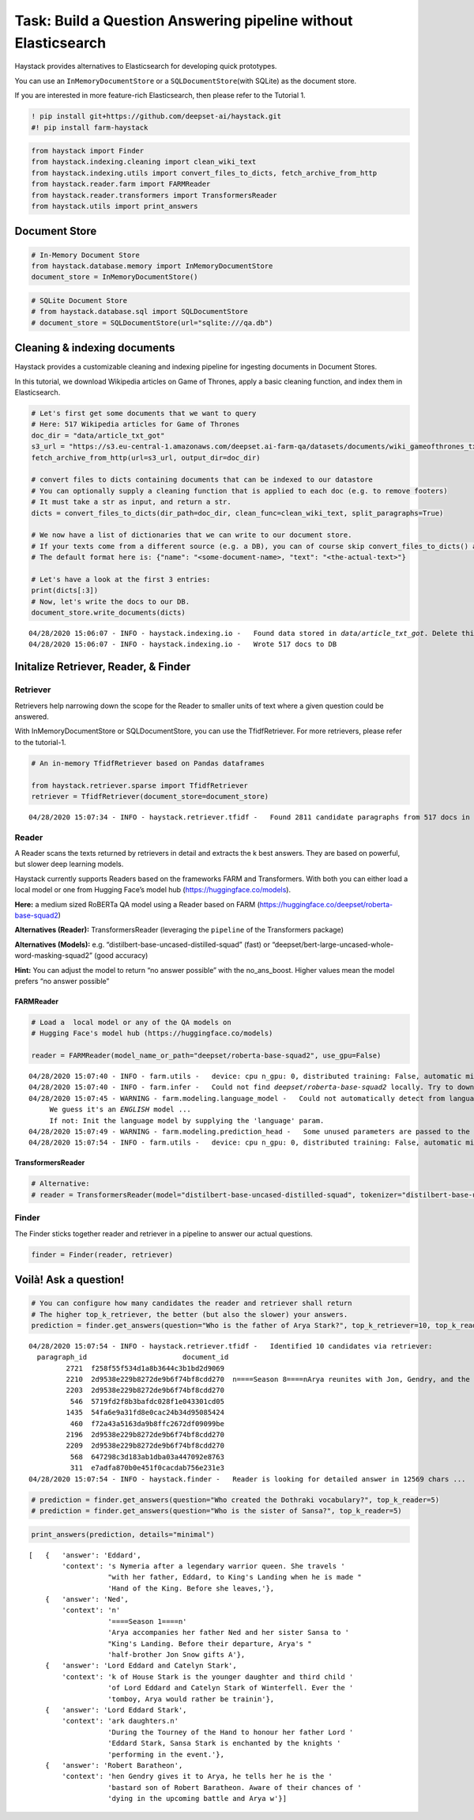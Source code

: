 Task: Build a Question Answering pipeline without Elasticsearch
===============================================================

Haystack provides alternatives to Elasticsearch for developing quick
prototypes.

You can use an ``InMemoryDocumentStore`` or a
``SQLDocumentStore``\ (with SQLite) as the document store.

If you are interested in more feature-rich Elasticsearch, then please
refer to the Tutorial 1.

.. code:: ipython3

    ! pip install git+https://github.com/deepset-ai/haystack.git
    #! pip install farm-haystack

.. code:: ipython3

    from haystack import Finder
    from haystack.indexing.cleaning import clean_wiki_text
    from haystack.indexing.utils import convert_files_to_dicts, fetch_archive_from_http
    from haystack.reader.farm import FARMReader
    from haystack.reader.transformers import TransformersReader
    from haystack.utils import print_answers

Document Store
--------------

.. code:: ipython3

    # In-Memory Document Store
    from haystack.database.memory import InMemoryDocumentStore
    document_store = InMemoryDocumentStore()

.. code:: ipython3

    # SQLite Document Store
    # from haystack.database.sql import SQLDocumentStore
    # document_store = SQLDocumentStore(url="sqlite:///qa.db")

Cleaning & indexing documents
-----------------------------

Haystack provides a customizable cleaning and indexing pipeline for
ingesting documents in Document Stores.

In this tutorial, we download Wikipedia articles on Game of Thrones,
apply a basic cleaning function, and index them in Elasticsearch.

.. code:: ipython3

    # Let's first get some documents that we want to query
    # Here: 517 Wikipedia articles for Game of Thrones
    doc_dir = "data/article_txt_got"
    s3_url = "https://s3.eu-central-1.amazonaws.com/deepset.ai-farm-qa/datasets/documents/wiki_gameofthrones_txt.zip"
    fetch_archive_from_http(url=s3_url, output_dir=doc_dir)
    
    # convert files to dicts containing documents that can be indexed to our datastore
    # You can optionally supply a cleaning function that is applied to each doc (e.g. to remove footers)
    # It must take a str as input, and return a str.
    dicts = convert_files_to_dicts(dir_path=doc_dir, clean_func=clean_wiki_text, split_paragraphs=True)
    
    # We now have a list of dictionaries that we can write to our document store.
    # If your texts come from a different source (e.g. a DB), you can of course skip convert_files_to_dicts() and create the dictionaries yourself.
    # The default format here is: {"name": "<some-document-name>, "text": "<the-actual-text>"}
    
    # Let's have a look at the first 3 entries:
    print(dicts[:3])
    # Now, let's write the docs to our DB.
    document_store.write_documents(dicts)


.. parsed-literal::

    04/28/2020 15:06:07 - INFO - haystack.indexing.io -   Found data stored in `data/article_txt_got`. Delete this first if you really want to fetch new data.
    04/28/2020 15:06:07 - INFO - haystack.indexing.io -   Wrote 517 docs to DB


Initalize Retriever, Reader, & Finder
-------------------------------------

Retriever
~~~~~~~~~

Retrievers help narrowing down the scope for the Reader to smaller units
of text where a given question could be answered.

With InMemoryDocumentStore or SQLDocumentStore, you can use the
TfidfRetriever. For more retrievers, please refer to the tutorial-1.

.. code:: ipython3

    # An in-memory TfidfRetriever based on Pandas dataframes
    
    from haystack.retriever.sparse import TfidfRetriever
    retriever = TfidfRetriever(document_store=document_store)


.. parsed-literal::

    04/28/2020 15:07:34 - INFO - haystack.retriever.tfidf -   Found 2811 candidate paragraphs from 517 docs in DB


Reader
~~~~~~

A Reader scans the texts returned by retrievers in detail and extracts
the k best answers. They are based on powerful, but slower deep learning
models.

Haystack currently supports Readers based on the frameworks FARM and
Transformers. With both you can either load a local model or one from
Hugging Face’s model hub (https://huggingface.co/models).

**Here:** a medium sized RoBERTa QA model using a Reader based on FARM
(https://huggingface.co/deepset/roberta-base-squad2)

**Alternatives (Reader):** TransformersReader (leveraging the
``pipeline`` of the Transformers package)

**Alternatives (Models):**
e.g. “distilbert-base-uncased-distilled-squad” (fast) or
“deepset/bert-large-uncased-whole-word-masking-squad2” (good accuracy)

**Hint:** You can adjust the model to return “no answer possible” with
the no_ans_boost. Higher values mean the model prefers “no answer
possible”

FARMReader
^^^^^^^^^^

.. code:: ipython3

    # Load a  local model or any of the QA models on
    # Hugging Face's model hub (https://huggingface.co/models)
    
    reader = FARMReader(model_name_or_path="deepset/roberta-base-squad2", use_gpu=False)


.. parsed-literal::

    04/28/2020 15:07:40 - INFO - farm.utils -   device: cpu n_gpu: 0, distributed training: False, automatic mixed precision training: None
    04/28/2020 15:07:40 - INFO - farm.infer -   Could not find `deepset/roberta-base-squad2` locally. Try to download from model hub ...
    04/28/2020 15:07:45 - WARNING - farm.modeling.language_model -   Could not automatically detect from language model name what language it is. 
    	 We guess it's an *ENGLISH* model ... 
    	 If not: Init the language model by supplying the 'language' param.
    04/28/2020 15:07:49 - WARNING - farm.modeling.prediction_head -   Some unused parameters are passed to the QuestionAnsweringHead. Might not be a problem. Params: {"loss_ignore_index": -1}
    04/28/2020 15:07:54 - INFO - farm.utils -   device: cpu n_gpu: 0, distributed training: False, automatic mixed precision training: None


TransformersReader
^^^^^^^^^^^^^^^^^^

.. code:: ipython3

    # Alternative:
    # reader = TransformersReader(model="distilbert-base-uncased-distilled-squad", tokenizer="distilbert-base-uncased", use_gpu=-1)

Finder
~~~~~~

The Finder sticks together reader and retriever in a pipeline to answer
our actual questions.

.. code:: ipython3

    finder = Finder(reader, retriever)

Voilà! Ask a question!
----------------------

.. code:: ipython3

    # You can configure how many candidates the reader and retriever shall return
    # The higher top_k_retriever, the better (but also the slower) your answers. 
    prediction = finder.get_answers(question="Who is the father of Arya Stark?", top_k_retriever=10, top_k_reader=5)


.. parsed-literal::

    04/28/2020 15:07:54 - INFO - haystack.retriever.tfidf -   Identified 10 candidates via retriever:
      paragraph_id                       document_id                                                                                                                                                                                                                                                                                                                                                                                                                                                                                                                                                                                                                                                                                                                                                                                                                                                                                                                                                                                                                                                                                                                                                                                                                                                                                                                                                                                                                                                                                                                                                                                                                                                                                                                                                                                                                                                                                                                                                                                                                                                                                                                                                                                                                                                                                                                                                                                                                                                                                                                                                                                                                                                                                                                                                                                                                                                                                                                         text
             2721  f258f55f534d1a8b3644c3b1bd2d9069                                                                                                                                                                                                                                                                                                                                                                                                                                                                                                                                                                                                                                                                                                                                                                                                                                                                                                                                                                                                                                                                                                                                                                                                                                                                                                                                                                                                                                                                                                                                                                                                                                                                                                                                                                                                                                                                                                                                                                                                                                                                                                                                                                                                                                                                                                                                                                                                                                                                                                                                                                               \n===Arya Stark===\n'''Arya Stark''' portrayed by Maisie Williams. Arya Stark of House Stark is the younger daughter and third child of Lord Eddard and Catelyn Stark of Winterfell. Ever the tomboy, Arya would rather be training to use weapons than sewing with a needle. She names her direwolf Nymeria, after a legendary warrior queen.
             2210  2d9538e229b8272de9b6f74bf8cdd270  \n====Season 8====\nArya reunites with Jon, Gendry, and the Hound, who have all journeyed to Winterfell with Daenerys Targaryen's forces to make a stand against the approaching White Walkers. Arya asks Gendry, who is forging dragonglass into weapons, to make her a special dragonglass staff. When Gendry gives it to Arya, he tells her he is the bastard son of Robert Baratheon. Aware of their chances of dying in the upcoming battle and Arya wanting to experience sex, Arya and Gendry sleep together. Later that night, Arya hears the signal alerting her that the White Walkers' army has arrived.\nArya fights in the battle against the dead with Sandor Clegane and Beric Dondarrion. Beric sacrifices himself to allow Arya and the Hound to escape the wights. A battered Arya sprints through the corridors of Winterfell and encounters Melisandre, who suggests to Arya that she is meant to kill the Night King. In the Godswood, just as the Night King is about to kill Bran, Arya sneaks up and stabs the Night King with the Valyrian steel dagger Bran gave her. Upon killing the Night King, the White Walkers and wights are all destroyed. \nIn the aftermath of the battle, Arya is proposed to by Gendry, who had just been legitimised as a Baratheon by Daenerys. Arya declines, as she does not want the life of a lady. Sansa and Arya tell Jon they don't trust Daenerys, but Jon defends her. Arya learns that Jon is the son of her aunt, Lyanna Stark, and Rhaegar Targaryen after Jon swears her and Sansa to secrecy about his true parentage.\nArya journeys south to King's Landing with the Hound to kill Cersei. The two infiltrate the Red Keep with the civilians Cersei is using to deter Daenerys' attack. Despite the city's surrender to Daenerys, she begins laying waste to the populace atop of Drogon. In his mission for revenge against his brother, the Mountain, the Hound seeks out the Mountain but urges Arya to leave and give up her quest for revenge to avoid a life consumed by it. Arya thanks the Hound, calling him by his name for the first time. She tries and fails to save the smallfolk, narrowly avoiding being incinerated in Daenerys' attack on the city, but survives. In the aftermath, Arya is reunited with Jon and warns him that he and the Starks are not safe from Daenerys. Jon tries but is unable to dissuade Daenerys from further destruction and ultimately assassinates her. He is imprisoned. Weeks later, Arya joins the other lords and ladies of Westeros in a council to decide who shall lead the Seven Kingdoms. Bran is chosen as king, though Arya abstains from voting as Sansa declares the North's independence. Arya, Sansa, and Bran bid Jon farewell as he is exiled. \nArya reveals that she is leaving Westeros to see what lies west of the continent. She embarks on her voyage aboard a Stark ship.
             2203  2d9538e229b8272de9b6f74bf8cdd270                                                                                                                                                                                                                                                                                                                                                                                                                                                                                                                                                                                                                                                                                                                                                                                                                                                                                                                                                                                                                                                                                                                                                                                                                                                                                                                                                                                                                                                                                                                                                                                                                                              \n====Season 1====\nArya accompanies her father Ned and her sister Sansa to King's Landing. Before their departure, Arya's half-brother Jon Snow gifts Arya a sword which she dubs "Needle". On the Kingsroad, Arya is sparring with a butcher's boy, Mycah, when Sansa's betrothed Prince Joffrey Baratheon attacks Mycah, prompting Arya's direwolf Nymeria to bite Joffrey. Arya shoos Nymeria away so she is not killed, but is furious when Sansa later refuses to support her version of events. Mycah is later killed by Joffrey's bodyguard Sandor "The Hound" Clegane, earning him Arya's hatred. Ned arranges for Arya to have sword lessons with the Braavosi Syrio Forel, who later defends her from Ser Meryn Trant after Joffrey ascends to the throne and kills the Stark household. Arya flees the Red Keep, accidentally killing a stable boy in her escape, hiding out as a beggar in the streets of King's Landing. Ned is eventually taken to the Great Sept of Baelor to face judgment; he spots Arya in the crowd, and alerts the Night's Watch recruiter Yoren to her presence. Yoren prevents Arya from witnessing Ned's execution and has her pose as a boy, "Arry", to avoid detection as she joins Yoren's recruits traveling north to Castle Black.
              546  5719fd2f8b3bafdc028f1e043301cd05                                                                                                                                                                                                                                                                                                                                                                                                                                                                                                                                                                                                                                                                                                                                                                                                                                                                                                                                                                                                                                                                            \n===''A Game of Thrones''===\nSansa Stark begins the novel by being betrothed to Crown Prince Joffrey Baratheon, believing Joffrey to be a gallant prince. While Joffrey and Sansa are walking through the woods, Joffrey notices Arya sparring with the butcher's boy, Mycah. A fight breaks out and Joffrey is attacked by Nymeria (Arya's direwolf) after Joffrey threatens to hurt Arya. Sansa lies to King Robert about the circumstances of the fight in order to protect both Joffrey and her sister Arya.  Since Arya ran off with her wolf to save it, Sansa's wolf is killed instead, estranging the Stark daughters.\nDuring the Tourney of the Hand to honour her father Lord Eddard Stark, Sansa Stark is enchanted by the knights performing in the event.  At the request of his mother, Queen Cersei Lannister, Joffrey spends a portion of the tourney with Sansa, but near the end he commands his guard Sandor Clegane, better known as The Hound, to take her back to her quarters. Sandor explains how his older brother, Gregor, aka "Mountain that Rides" pushed his face into a brazier of hot coals, for playing with one of his wooden toys.\nAfter Eddard discovers the truth of Joffrey's paternity, he tells Sansa that they will be heading back to Winterfell. Sansa is devastated and wishes to stay in King's Landing, so she runs off to inform Queen Cersei of her father's plans, unwittingly providing Cersei with the information needed to arrest her father. After Robert dies, Sansa begs Joffrey to show mercy on her father and he agrees, if Ned will swear an oath of loyalty, but executes him anyway, in front of Sansa.  Sansa is now effectively a hostage in King's Landing and finally sees Joffrey's true nature, after he forces her to look at the tarred head of her now-deceased father.
             1435  54fa6e9a31fd8e0cac24b34d95085424                                                                                                                                                                                                                                                                                                                                                                                                                                                                                                                                                                                                                                                                                                                                                                                                                                                                                                                                                                                                                                                                                                                                                                                                                                                                                                                                                                                                                                                                                                                                                                                                                                                                                                                     \n===In Braavos===\nLady Crane returns to her chambers to find a wounded Arya hiding inside, and helps stitch her wounds. She tells Arya that, thanks to her warning, she mutilated her would-be killer Bianca's face before kicking her out of the acting company. She then offers to have Arya join them, but she refuses, saying that she intends to travel west of Westeros to see the edge of the world. As Arya recovers, the Waif arrives and kills Lady Crane, intending to kill Arya as well. Arya flees through the streets of Braavos, but during the chase, Arya's wounds reopen and she limps back to her hideout with the Waif in pursuit. As the Waif closes in, Arya extinguishes the candle lighting the room; having trained while blinded for several weeks, Arya has the upper hand.\nAt the House of Black and White, Jaqen follows a bloodtrail to the Hall of Faces, where he finds the Waif's face before being held at sword-point by Arya. Jaqen congratulates Arya for finally becoming No One. However, she rejects the title, asserting her identity as Arya Stark before turning and leaving, announcing that she is "going home." Jaqen proudly watches on as she leaves.
              460  f72a43a5163da9b8ffc2672df09099be                                                                                                                                                                                                                                                                                                                                                                                                                                                                                                                                                                                                                                                                                                                                                                                                                                                                                                                                                                                                                                                                                                                                                                                                                                                                                                                                                                                                                                                                                                                                                                                                                                                                                                                                                                                                                        \n== Characters ==\nThe tale is told through the eyes of 9 recurring POV characters plus one prologue POV character:\n* Prologue: Maester Cressen, maester at Dragonstone\n* Tyrion Lannister, youngest son of Lord Tywin Lannister, a dwarf and a brother to Queen Cersei, and the acting Hand of the King\n* Lady Catelyn Stark, of House Tully, widow of Eddard Stark, Lord of Winterfell\n* Ser Davos Seaworth, a smuggler turned knight in the service of King Stannis Baratheon, often called the Onion Knight\n* Sansa Stark, eldest daughter of Eddard Stark and Catelyn Stark, held captive by Queen Cersei at King's Landing\n* Arya Stark, youngest daughter of Eddard Stark and Catelyn Stark, missing and presumed dead\n* Bran Stark, second son of Eddard Stark and Catelyn Stark and heir to Winterfell and the King in the North\n* Jon Snow, bastard son of Eddard Stark, and a man of the Night's Watch\n* Theon Greyjoy, heir to the Seastone Chair and former ward of Lord Eddard Stark\n* Queen Daenerys Targaryen, the Unburnt and Mother of Dragons, of the Targaryen dynasty
             2196  2d9538e229b8272de9b6f74bf8cdd270                                                                                                                                                                                                                                                                                                                                                                                                                                                                                                                                                                                                                                                                                                                                                                                                                                                                                                                                                                                                                                                                                                                                                                                                                                                                                                                                                                                                                                                                                                        \n==== ''A Game of Thrones'' ====\nArya adopts a direwolf cub, which she names Nymeria after a legendary warrior queen. She travels with her father, Eddard, to King's Landing when he is made Hand of the King. Before she leaves, her half-brother Jon Snow has a smallsword made for her as a parting gift, which she names "Needle" after her least favorite ladylike activity.\nWhile taking a walk together, Prince Joffrey and her sister Sansa happen upon Arya and her friend, the low-born butcher apprentice Mycah, sparring in the woods with broomsticks.  Arya defends Mycah from Joffrey's torments and her direwolf Nymeria helps Arya fight off Joffrey, wounding his arm in the process.  Knowing that Nymeria will likely be killed in retribution, Arya chases her wolf away; but Sansa's direwolf Lady is killed in Nymeria's stead and Mycah is hunted down and killed by Sandor Clegane, Joffrey's bodyguard.\nIn King's Landing, her father discovers Arya's possession of Needle, but instead of confiscating it he arranges for fencing lessons under the Braavosi swordmaster Syrio Forel, who teaches her the style of fighting known as "water dancing".  After her father's arrest, Syrio is killed protecting her and Arya narrowly escapes capture.  She later witnesses the public execution of her father before falling under the protection of the Night's Watch recruiter Yoren.
             2209  2d9538e229b8272de9b6f74bf8cdd270                                                                                                                                                                                                                                                                                                                                                                                                                                                                                                                                                                                                                                                       \n====Season 7====\nTaking the face of Walder Frey, Arya gathers the men of House Frey for a feast before killing them all with poisoned wine. Arya then journeys south, intending to travel to King's Landing to assassinate Cersei (now Queen of the Seven Kingdoms following the extinction of House Baratheon). However, Arya changes her mind after learning from Hot Pie that Jon has ousted House Bolton from Winterfell and has been crowned King in the North, and decides to return to her ancestral home. Along the way she encounters a wolf pack led by her long-lost direwolf Nymeria. Nymeria recognizes Arya, but she has grown feral and ignores Arya when she asks her to come North with her.\nArriving at Winterfell, Arya finds that Jon has traveled to Dragonstone but is reunited with Sansa and Bran. Bran reveals his knowledge of Arya's kill list through greenseeing and presents her with a Valyrian steel dagger, which had been given to him by Littlefinger. Arya is also reunited with Brienne, who continues to serve the Starks, and manages to equal the female warrior during sparring despite her smaller size.\nLittlefinger seeks to increase his influence on Sansa by driving a wedge between the Stark sisters. To this end, he allows Arya to witness him receiving a confidential message obtained from Maester Luwin's records. Arya breaks into Littlefinger's quarters to steal the message, which is a plea sent by Sansa following Ned's imprisonment to Robb imploring him to bend the knee to Joffrey. Outraged, Arya confronts Sansa and is unconvinced by her explanation that she did so to try and save Ned's life. Later, Arya catches Sansa looking at her collection of faces and threatens Sansa before leaving. Some time later, Sansa summons Arya to the great hall and begins an accusation of treason and murder; however, the accusation is directed towards Littlefinger, whose crimes have been discovered by Bran's greenseeing. Despite Littlefinger's pleas for mercy, Sansa sentences Littlefinger to death and Arya cuts his throat with the Valyrian steel dagger. The Stark sisters later resolve their differences, and acknowledge that the Starks must stay together to survive winter.
              568  647298c3d183ab1dba03a447092e8763                                                                                                                                                                                                                                                                                                                                                                                                                                                                                                                                                                                                                                                                                                                                                                                                                                                                                                                                                                                                                                                                                                                                                                                                                                                                                                                                                                                                                                                                                                                                                                                                                                                                                                                                                                                                                                                                                                                                                                                                                                                                                                                                                                                                                                                                                                                                                                                                                                                                                \n=== Arya Stark ===\nArya Stark is the third child and younger daughter of Eddard and Catelyn Stark. She serves as a POV character for 33 chapters throughout ''A Game of Thrones'', ''A Clash of Kings'', ''A Storm of Swords'', ''A Feast for Crows'', and ''A Dance with Dragons''. So far she is the only character to appear in all 5 books as a POV character.\nIn the HBO television adaptation, she is portrayed by Maisie Williams.
              311  e7adfa870b0e451f0cacdab756e231e3                                                                                                                                                                                                                                                                                                                                                                                                                                                                                                                                                                                                                                                                                                                                                                                                                                                                                                                                                                                                                                                                                                                                                                                                                                                                                                                                                                                                                                                                                                                                                                                                                                                                                                                                                                                                                                                                                                                                                                                                                                                                                                                                                                                                                                                                                                                                                                                                                                                                                                                                                                                                                                                        \n===On the Kingsroad===\nCity Watchmen search the caravan for Gendry but are turned away by Yoren. Gendry tells Arya Stark that he knows she is a girl, and she reveals she is actually Arya Stark after learning that her father met Gendry before he was executed.
    04/28/2020 15:07:54 - INFO - haystack.finder -   Reader is looking for detailed answer in 12569 chars ...


.. code:: ipython3

    # prediction = finder.get_answers(question="Who created the Dothraki vocabulary?", top_k_reader=5)
    # prediction = finder.get_answers(question="Who is the sister of Sansa?", top_k_reader=5)

.. code:: ipython3

    print_answers(prediction, details="minimal")


.. parsed-literal::

    [   {   'answer': 'Eddard',
            'context': 's Nymeria after a legendary warrior queen. She travels '
                       "with her father, Eddard, to King's Landing when he is made "
                       'Hand of the King. Before she leaves,'},
        {   'answer': 'Ned',
            'context': '\n'
                       '====Season 1====\n'
                       'Arya accompanies her father Ned and her sister Sansa to '
                       "King's Landing. Before their departure, Arya's "
                       'half-brother Jon Snow gifts A'},
        {   'answer': 'Lord Eddard and Catelyn Stark',
            'context': 'k of House Stark is the younger daughter and third child '
                       'of Lord Eddard and Catelyn Stark of Winterfell. Ever the '
                       'tomboy, Arya would rather be trainin'},
        {   'answer': 'Lord Eddard Stark',
            'context': 'ark daughters.\n'
                       'During the Tourney of the Hand to honour her father Lord '
                       'Eddard Stark, Sansa Stark is enchanted by the knights '
                       'performing in the event.'},
        {   'answer': 'Robert Baratheon',
            'context': 'hen Gendry gives it to Arya, he tells her he is the '
                       'bastard son of Robert Baratheon. Aware of their chances of '
                       'dying in the upcoming battle and Arya w'}]

